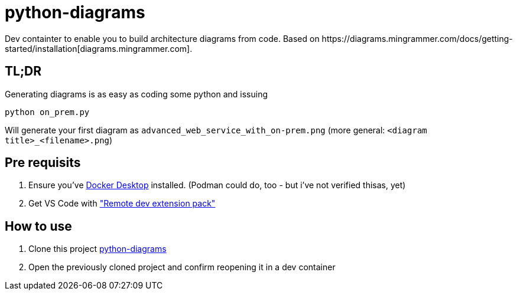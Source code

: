 = python-diagrams
Dev containter to enable you to build architecture diagrams from code. Based on https://diagrams.mingrammer.com/docs/getting-started/installation[diagrams.mingrammer.com].

== TL;DR 
Generating diagrams is as easy as coding some python and issuing
```python
python on_prem.py
```
Will generate your first diagram as `advanced_web_service_with_on-prem.png` (more general: `<diagram title>_<filename>.png`)

== Pre requisits
0. Ensure you've https://www.docker.com/products/docker-desktop/[Docker Desktop] installed. (Podman could do, too - but i've not verified thisas, yet)
1. Get VS Code with https://code.visualstudio.com/docs/remote/remote-overview#_remote-development-extension-pack["Remote dev extension pack"]

== How to use
1. Clone this project https://github[python-diagrams]
2. Open the previously cloned project and confirm reopening it in a dev container